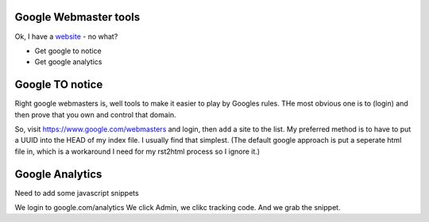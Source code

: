 Google Webmaster tools
======================

Ok, I have a `website <http://www.mikadosoftware.com>`_ - no what?

* Get google to notice
* Get google analytics

Google TO notice
================



Right google webmasters is, well tools to make it easier to play by Googles
rules.  THe most obvious one is to (login) and then prove that you own and
control that domain.

So, visit https://www.google.com/webmasters and login, then ``add`` a site to
the list.  My preferred method is to have to put a UUID into the HEAD of my
index file.  I usually find that simplest. (The default google approach is put a
seperate html file in, which is a workaround I need for my rst2html process so I
ignore it.)


Google Analytics
================

Need to add some javascript snippets


We login to google.com/analytics
We click Admin, we clikc tracking code.
And we grab the snippet.

::

  

 
